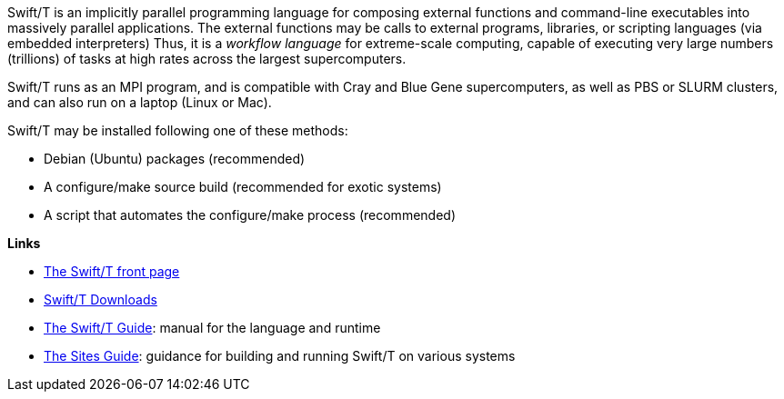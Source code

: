 
Swift/T is an implicitly parallel programming language for composing external functions and command-line executables into massively parallel applications.  The external functions may be calls to external programs, libraries, or scripting languages (via embedded interpreters)  Thus, it is a _workflow language_ for extreme-scale computing, capable of executing very large numbers (trillions) of tasks at high rates across the largest supercomputers.

Swift/T runs as an MPI program, and is compatible with Cray and Blue Gene supercomputers, as well as PBS or SLURM clusters, and can also run on a laptop (Linux or Mac).

Swift/T may be installed following one of these methods:

* Debian (Ubuntu) packages (recommended)
* A +configure+/+make+ source build (recommended for exotic systems)
* A script that automates the +configure+/+make+ process (recommended)

*Links*

* http://swift-lang.org/Swift-T[The Swift/T front page]

* http://swift-lang.github.io/swift-t/downloads.html[Swift/T Downloads]

* http://swift-lang.github.io/swift-t/guide.html[The Swift/T Guide]: manual for the language and runtime

* http://swift-lang.github.io/swift-t/sites.html[The Sites Guide]: guidance for building and running Swift/T on various systems
